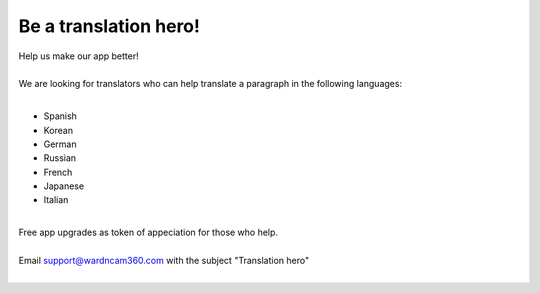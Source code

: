 .. _helpUsOut:

Be a translation hero!
===============
| Help us make our app better!
|
| We are looking for translators who can help translate a paragraph in the following languages:
|
- Spanish
- Korean
- German
- Russian
- French
- Japanese
- Italian
|
| Free app upgrades as token of appeciation for those who help.
|
| Email support@wardncam360.com with the subject "Translation hero"
|
| |translation hero|
.. |translation hero| image:: img/hero.png
  :width: 480pt
